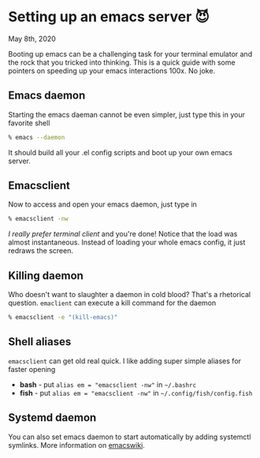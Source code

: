 * Setting up an emacs server 😈

May 8th, 2020

Booting up emacs can be a challenging task for your terminal emulator and the
rock that you tricked into thinking. This is a quick guide with some pointers on
speeding up your emacs interactions 100x. No joke.

** Emacs daemon
Starting the emacs daeman cannot be even simpler, just type this in your
favorite shell

#+BEGIN_SRC sh
% emacs --daemon
#+END_SRC

It should build all your .el config scripts and boot up your own emacs server.

** Emacsclient
Now to access and open your emacs daemon, just type in 

#+BEGIN_SRC sh
% emacsclient -nw
#+END_SRC

/I really prefer terminal client/ and you're done! Notice that the load was almost
instantaneous. Instead of loading your whole emacs config, it just redraws the
screen.

** Killing daemon
Who doesn't want to slaughter a daemon in cold blood? That's a rhetorical
question. =emaclient= can execute a kill command for the daemon

#+BEGIN_SRC sh
% emacsclient -e "(kill-emacs)"
#+END_SRC

** Shell aliases
=emacsclient= can get old real quick. I like adding super simple aliases for
faster opening

- *bash* - put =alias em = "emacsclient -nw"= in =~/.bashrc=
- *fish* - put =alias em = "emacsclient -nw"= in =~/.config/fish/config.fish=

** Systemd daemon
You can also set emacs daemon to start automatically by adding systemctl
symlinks. More information on [[https://www.emacswiki.org/emacs/EmacsAsDaemon][emacswiki]].
